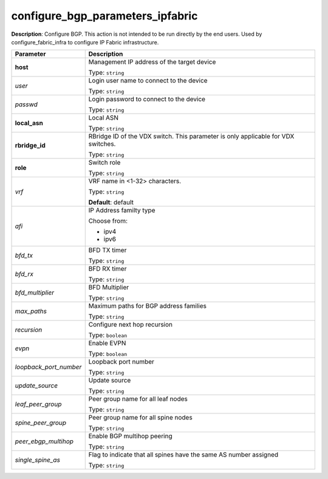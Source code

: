 .. NOTE: This file has been generated automatically, don't manually edit it

configure_bgp_parameters_ipfabric
~~~~~~~~~~~~~~~~~~~~~~~~~~~~~~~~~

**Description**: Configure BGP. This action is not intended to be run directly by the end users. Used by configure_fabric_infra to configure IP Fabric infrastructure. 

.. table::

   ================================  ======================================================================
   Parameter                         Description
   ================================  ======================================================================
   **host**                          Management IP address of the target device

                                     Type: ``string``
   *user*                            Login user name to connect to the device

                                     Type: ``string``
   *passwd*                          Login password to connect to the device

                                     Type: ``string``
   **local_asn**                     Local ASN

                                     Type: ``string``
   **rbridge_id**                    RBridge ID of the VDX switch.  This parameter is only applicable for VDX switches.

                                     Type: ``string``
   **role**                          Switch role

                                     Type: ``string``
   *vrf*                             VRF name in <1-32> characters.

                                     Type: ``string``

                                     **Default**: default
   *afi*                             IP Address familty type

                                     Choose from:

                                     - ipv4
                                     - ipv6
   *bfd_tx*                          BFD TX timer

                                     Type: ``string``
   *bfd_rx*                          BFD RX timer

                                     Type: ``string``
   *bfd_multiplier*                  BFD Multiplier

                                     Type: ``string``
   *max_paths*                       Maximum paths for BGP address families

                                     Type: ``string``
   *recursion*                       Configure next hop recursion

                                     Type: ``boolean``
   *evpn*                            Enable EVPN

                                     Type: ``boolean``
   *loopback_port_number*            Loopback port number

                                     Type: ``string``
   *update_source*                   Update source

                                     Type: ``string``
   *leaf_peer_group*                 Peer group name for all leaf nodes

                                     Type: ``string``
   *spine_peer_group*                Peer group name for all spine nodes

                                     Type: ``string``
   *peer_ebgp_multihop*              Enable BGP multihop peering

                                     Type: ``string``
   *single_spine_as*                 Flag to indicate that all spines have the same AS number assigned

                                     Type: ``string``
   ================================  ======================================================================

